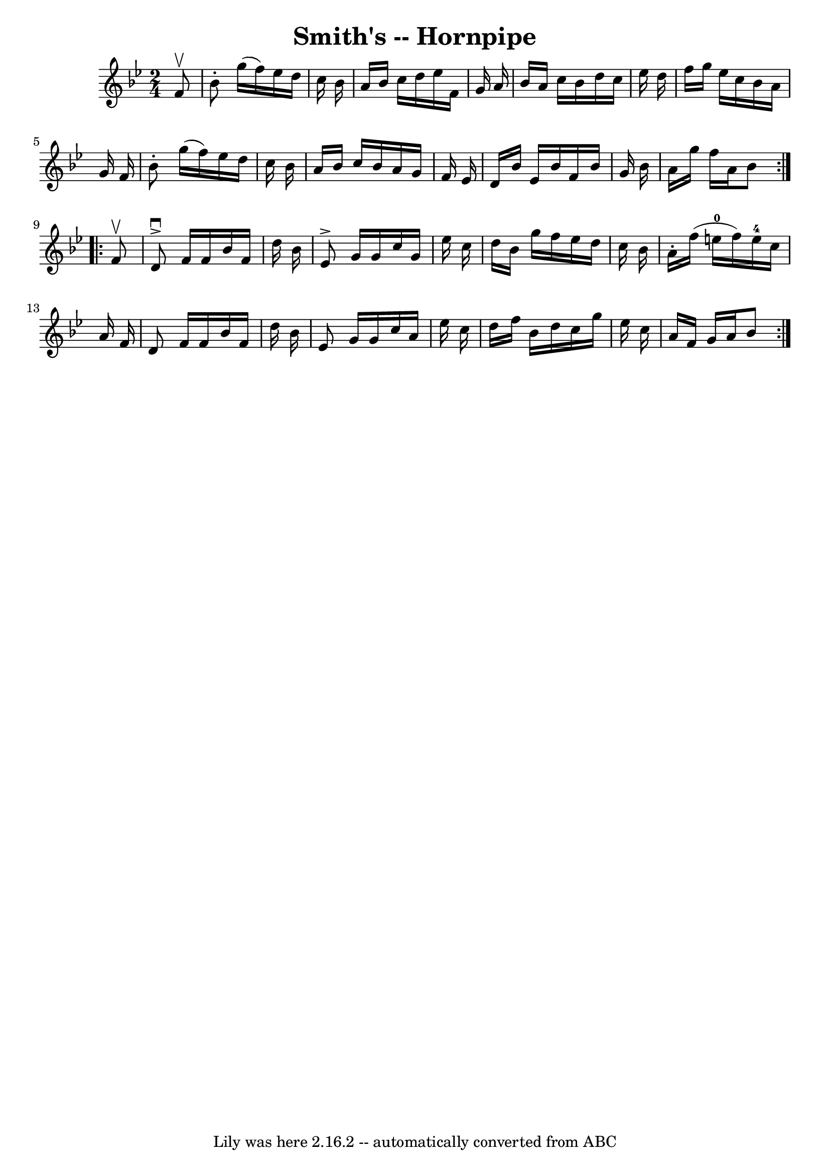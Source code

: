 \version "2.7.40"
\header {
	book = "Cole's 1000 Fiddle Tunes"
	crossRefNumber = "1"
	footnotes = ""
	tagline = "Lily was here 2.16.2 -- automatically converted from ABC"
	title = "Smith's -- Hornpipe"
}
voicedefault =  {
\set Score.defaultBarType = "empty"

\repeat volta 2 {
\time 2/4 \key bes \major   f'8 ^\upbow \bar "|"   bes'8 -.   g''16 (   f''16  
-)   ees''16    d''16    c''16    bes'16  \bar "|"   a'16    bes'16    c''16    
d''16    ees''16    f'16    g'16    a'16  \bar "|"   bes'16    a'16    c''16    
bes'16    d''16    c''16    ees''16    d''16  \bar "|"   f''16    g''16    
ees''16    c''16    bes'16    a'16    g'16    f'16  \bar "|"     bes'8 -.   
g''16 (   f''16  -)   ees''16    d''16    c''16    bes'16  \bar "|"   a'16    
bes'16    c''16    bes'16    a'16    g'16    f'16    ees'16  \bar "|"   d'16    
bes'16    ees'16    bes'16    f'16    bes'16    g'16    bes'16  \bar "|"   a'16 
   g''16    f''16    a'16    bes'8  }     \repeat volta 2 {   f'8 ^\upbow 
\bar "|"   d'8 ^\downbow^\accent   f'16    f'16    bes'16    f'16    d''16    
bes'16  \bar "|"   ees'8 ^\accent   g'16    g'16    c''16    g'16    ees''16    
c''16  \bar "|"   d''16    bes'16    g''16    f''16    ees''16    d''16    
c''16    bes'16  \bar "|"   a'16 -.   f''16 (   e''16-0   f''16  -)     
e''16-4   c''16    a'16    f'16  \bar "|"     d'8    f'16    f'16    bes'16  
  f'16    d''16    bes'16  \bar "|"   ees'8    g'16    g'16    c''16    a'16    
ees''16    c''16  \bar "|"   d''16    f''16    bes'16    d''16    c''16    
g''16    ees''16    c''16  \bar "|"   a'16    f'16    g'16    a'16    bes'8  }  
 
}

\score{
    <<

	\context Staff="default"
	{
	    \voicedefault 
	}

    >>
	\layout {
	}
	\midi {}
}
